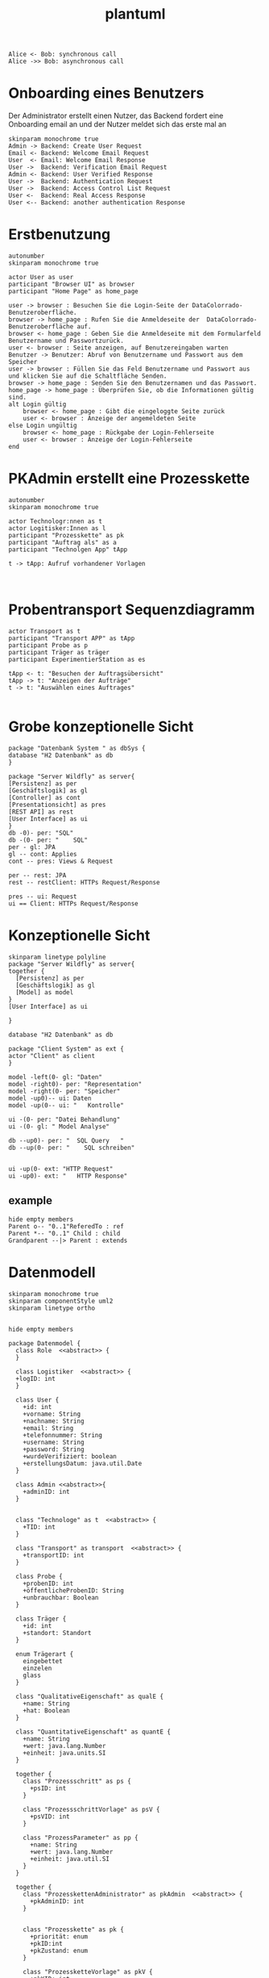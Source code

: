 #+TITLE: plantuml

#+begin_src plantuml :file tryout.png
  Alice <- Bob: synchronous call
  Alice ->> Bob: asynchronous call
#+end_src

#+RESULTS:
[[file:tryout.png]]

* Onboarding eines Benutzers
Der Administrator erstellt einen Nutzer, das Backend fordert eine
Onboarding email an und der Nutzer meldet sich das erste mal an
#+BEGIN_SRC plantuml :file seq.png
    skinparam monochrome true
    Admin -> Backend: Create User Request
    Email <- Backend: Welcome Email Request
    User  <- Email: Welcome Email Response
    User ->  Backend: Verification Email Request
    Admin <- Backend: User Verified Response
    User ->  Backend: Authentication Request
    User ->  Backend: Access Control List Request
    User <-  Backend: Real Access Response
    User <-- Backend: another authentication Response
#+END_SRC

#+RESULTS:
[[file:seq.png]]

* Erstbenutzung
#+BEGIN_SRC plantuml :file erstbenutzung.png
autonumber
skinparam monochrome true

actor User as user
participant "Browser UI" as browser
participant "Home Page" as home_page

user -> browser : Besuchen Sie die Login-Seite der DataColorrado-Benutzeroberfläche.
browser -> home_page : Rufen Sie die Anmeldeseite der  DataColorrado-Benutzeroberfläche auf.
browser <- home_page : Geben Sie die Anmeldeseite mit dem Formularfeld Benutzername und Passwortzurück.
user <- browser : Seite anzeigen, auf Benutzereingaben warten
Benutzer -> Benutzer: Abruf von Benutzername und Passwort aus dem Speicher
user -> browser : Füllen Sie das Feld Benutzername und Passwort aus und klicken Sie auf die Schaltfläche Senden.
browser -> home_page : Senden Sie den Benutzernamen und das Passwort.
home_page -> home_page : Überprüfen Sie, ob die Informationen gültig sind.
alt Login gültig
    browser <- home_page : Gibt die eingeloggte Seite zurück
    user <- browser : Anzeige der angemeldeten Seite
else Login ungültig
    browser <- home_page : Rückgabe der Login-Fehlerseite
    user <- browser : Anzeige der Login-Fehlerseite
end
#+END_SRC


#+RESULTS:
[[file:erstbenutzung.png]]


* PKAdmin erstellt eine Prozesskette
#+BEGIN_SRC plantuml :file pkErstellen.png
autonumber
skinparam monochrome true

actor Technologr:nnen as t
actor Logitisker:Innen as l
participant "Prozesskette" as pk
participant "Auftrag als" as a
participant "Technolgen App" tApp

t -> tApp: Aufruf vorhandener Vorlagen


#+END_SRC

#+RESULTS:
[[file:pkErstellen.png]]



* Probentransport Sequenzdiagramm
#+BEGIN_SRC plantuml :file probenTransport.png
actor Transport as t
participant "Transport APP" as tApp
participant Probe as p
participant Träger as träger
participant ExperimentierStation as es

tApp <- t: "Besuchen der Auftragsübersicht"
tApp -> t: "Anzeigen der Aufträge"
t -> t: "Auswählen eines Auftrages"

#+END_SRC

#+RESULTS:
[[file:probenTransport.png]]

* Grobe konzeptionelle Sicht
#+BEGIN_SRC plantuml :file grobeSicht.png
package "Datenbank System " as dbSys {
database "H2 Datenbank" as db
}

package "Server Wildfly" as server{
[Persistenz] as per
[Geschäftslogik] as gl
[Controller] as cont
[Presentationsicht] as pres
[REST API] as rest
[User Interface] as ui
}
db -0)- per: "SQL"
db -(0- per: "    SQL"
per - gl: JPA
gl -- cont: Applies
cont -- pres: Views & Request

per -- rest: JPA
rest -- restClient: HTTPs Request/Response

pres -- ui: Request
ui == Client: HTTPs Request/Response
#+END_SRC

#+RESULTS:
[[file:grobeSicht.png]]

* Konzeptionelle Sicht


#+BEGIN_SRC plantuml :file konzeptionelleSicht.png
skinparam linetype polyline
package "Server Wildfly" as server{
together {
  [Persistenz] as per
  [Geschäftslogik] as gl
  [Model] as model
}
[User Interface] as ui

}

database "H2 Datenbank" as db

package "Client System" as ext {
actor "Client" as client
}

model -left(0- gl: "Daten"
model -right0)- per: "Representation"
model -right(0- per: "Speicher"
model -up0)-- ui: Daten
model -up(0-- ui: "   Kontrolle"

ui -(0- per: "Datei Behandlung"
ui -(0- gl: " Model Analyse"

db --up0)- per: "  SQL Query   "
db --up(0- per: "    SQL schreiben"


ui -up(0- ext: "HTTP Request"
ui -up0)- ext: "   HTTP Response"
#+END_SRC

#+RESULTS:
[[file:konzeptionelleSicht.png]]


** example
#+BEGIN_SRC plantuml :file ex.png
hide empty members
Parent o-- "0..1"ReferedTo : ref
Parent *-- "0..1" Child : child
Grandparent --|> Parent : extends
#+END_SRC

#+RESULTS:
[[file:ex.png]]

* Datenmodell
#+BEGIN_SRC plantuml :file datenModel.png
skinparam monochrome true
skinparam componentStyle uml2
skinparam linetype ortho


hide empty members

package Datenmodel {
  class Role  <<abstract>> {
  }

  class Logistiker  <<abstract>> {
  +logID: int
  }

  class User {
    +id: int
    +vorname: String
    +nachname: String
    +email: String
    +telefonnummer: String
    +username: String
    +password: String
    +wurdeVerifiziert: boolean
    +erstellungsDatum: java.util.Date
  }

  class Admin <<abstract>>{
    +adminID: int
  }


  class "Technologe" as t  <<abstract>> {
    +TID: int
  }

  class "Transport" as transport  <<abstract>> {
    +transportID: int
  }

  class Probe {
    +probenID: int
    +öffentlicheProbenID: String
    +unbrauchbar: Boolean
  }

  class Träger {
    +id: int
    +standort: Standort
  }

  enum Trägerart {
    eingebettet
    einzelen
    glass
  }

  class "QualitativeEigenschaft" as qualE {
    +name: String
    +hat: Boolean
  }

  class "QuantitativeEigenschaft" as quantE {
    +name: String
    +wert: java.lang.Number
    +einheit: java.units.SI
  }

  together {
    class "Prozessschritt" as ps {
      +psID: int
    }

    class "ProzessschrittVorlage" as psV {
      +psVID: int
    }

    class "ProzessParameter" as pp {
      +name: String
      +wert: java.lang.Number
      +einheit: java.util.SI
    }
  }

  together {
    class "ProzesskettenAdministrator" as pkAdmin  <<abstract>> {
      +pkAdminID: int
    }


    class "Prozesskette" as pk {
      +priorität: enum
      +pkID:int
      +pkZustand: enum
    }

    class "ProzessketteVorlage" as pkV {
      +pkKID: int
    }

    class "ProzesskettenZustand" as pkZ {
      +pkStatus: enum("Instanziert", "Freigeben", "Abgebrochen")
    }
  }

  class "ExperimentierStation" as es {
    +esID: int
    +standort: String
    +status: boolean
    +kaputt: boolean
  }

  class "Randbedingung" as rb {
    +pre: List<ProzessParameter>
    +post: List<ProzessParameter>
  }

  class JSONObject {
    +JSONPS: JSONArray
    +PSObejct: JSONObject
  }

  class Auftrag {
  logs: List<String>
  }

  Role <|-left- Logistiker
  Role "0..*"-left-"1..*" User
  Role <|-right- Admin
  Role <|-right- t
  Role <|-- transport

  Logistiker "1" -- Probe
  Logistiker "1" -- "1..*" Träger
  Probe o-- "0..*"quantE : besitzt
  Probe o-- "0..*"qualE : besitzt
  Trägerart"1" --o "1.." Träger
  Probe "0..*"--o "0..1" Träger

  Admin "1" -- "1..*" User

  Role <|-- pkAdmin
  pkAdmin "1" -- psV

  psV -- Trägerart
  ps "1"--"1" psV
  ps "1..*" -- "0..*" pk

  pkV "1" -- "1" ps
  pkV "1..*" -- "1..*" pk

  pk "1" -- "1" pkZ
  pk "1" -- "1..*" Träger
  pk -- "1" t

  ps "1..*" -- "1..*" pp
  pp o-- "1..*" qualE: besitzt
  pp o-- "1..*" quantE: besitzt

  es "0..*" -- "1" Admin
  es "1" -- "0..*" psV
  es "0..*" -- "1" t

  transport "1" -- pk

  rb "0..*" --o ps

  t "1" -down- "0..*" JSONObject

  pkAdmin "0..n" -- "1" Auftrag
  pkV "1" --o Auftrag
}
#+END_SRC

#+RESULTS:
[[file:datenModel.png]]

* Datenmodel aber es kann nur an einen Übertragen werden
#+BEGIN_SRC plantuml :file datenModelNurEineID.png
skinparam monochrome true
skinparam componentStyle uml2
skinparam linetype ortho


hide empty members

package Datenmodel {
  enum Role{
  TECHNOLOGE
  PKADMIN
  TRANSPORT
  LOGISTIKER
  ADMIN
}

class User {
  +id: int
  +vorname: String
  +nachname: String
  +email: String
  +telefonnummer: String
  +username: String
  +password: String
  +wurdeVerifiziert: boolean
  +erstellungsDatum: java.util.Date
}


class Probe {
  +probenID: int
  +öffentlicheProbenID: String
  +unbrauchbar: Boolean
}

class Träger {
  +id: int
  +standort: Standort
}

enum Trägerart {
  eingebettet
  einzelen
  glass
}

class "QualitativeEigenschaft" as qualE {
  +name: String
  +hat: Boolean
}

class "QuantitativeEigenschaft" as quantE {
  +name: String
  +wert: java.lang.Number
  +einheit: java.units.SI
}

class "Prozessschritt" as ps {
  +psID: int
  +pre: List<ProzessParameter>
  +post: List<ProzessParameter>
}

class "ProzessschrittVorlage" as psV {
  +psVID: int
}

 class "ProzessParameter" as pp {
    +name: String
  }


class "Prozesskette" as pk {
  +priorität: enum
  +pkID:int
  +pkZustand: enum
}

class "ProzessketteVorlage" as pkV {
    +pkKID: int
}

enum "ProzesskettenZustand" as pkZ {
    Instanziert
    Freigeben
    Abgebrochen
}

class "ExperimentierStation" as es {
  +esID: int
  +standort: String
  +status: boolean
  +kaputt: boolean
}

class JSONObject {
  +JSONPS: JSONArray
  +PSObejct: JSONObject
}

class Auftrag {
  logs: List<String>
}


  User "1..*" -- "0..*" Role

  Probe o-- "0..*"quantE : hat >
  Probe o-- "0..*"qualE : hat >
  Trägerart"1" --o "1.." Träger
  Probe "0..*"--o "0..1" Träger


  ps "1"--"1" psV
  ps "1..*" -- "0..*" pk

  pkV "1" -- "1" pk

  pk "1" -- "1" pkZ
  pk "1" -- "1..*" Träger

  ps "1..*" -- "1..*" pp
  pp o-- "1..*" qualE: besitzt
  pp o-- "1..*" quantE: besitzt

  es "1" -- "0..*" psV


  Auftrag "1" -down- "0..*" JSONObject

  pkV "1" -right-"1" Auftrag

  User "1..*" -- "1" Auftrag
}
#+END_SRC

#+RESULTS:
[[file:datenModelNurEineID.png]]

